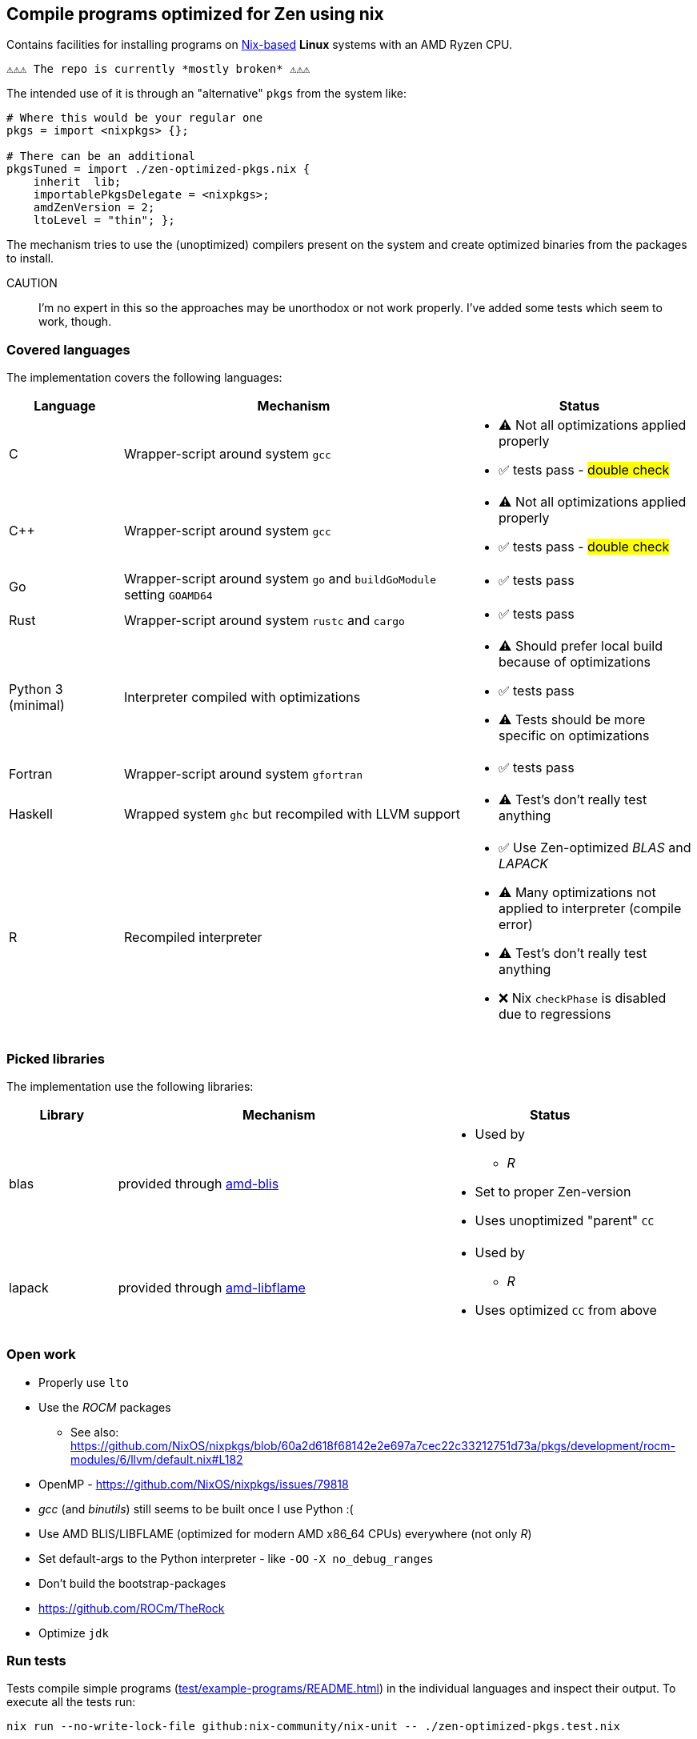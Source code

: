 == Compile programs optimized for Zen using nix

Contains facilities for installing programs on https://nixos.org/[Nix-based] *Linux* systems with an AMD Ryzen CPU.

----
⚠⚠⚠ The repo is currently *mostly broken* ⚠⚠⚠
----

The intended use of it is through an "alternative" `pkgs` from the system like:

[source,nix]
----
# Where this would be your regular one
pkgs = import <nixpkgs> {};

# There can be an additional
pkgsTuned = import ./zen-optimized-pkgs.nix {
    inherit  lib;
    importablePkgsDelegate = <nixpkgs>;
    amdZenVersion = 2;
    ltoLevel = "thin"; };
----

The mechanism tries to use the (unoptimized) compilers present on the system and create optimized binaries from the packages to install.

CAUTION:: I'm no expert in this so the approaches may be unorthodox or not work properly.
    I've added some tests which seem to work, though.

=== Covered languages

The implementation covers the following languages:

[cols="1,3,2"]
|===
|Language |Mechanism |Status

| C                     | Wrapper-script around system `gcc`        a|
* [yellow]#⚠# Not all optimizations applied properly
* ✅ tests pass - #double check#
| C++                   | Wrapper-script around system `gcc`        a|
* [yellow]#⚠# Not all optimizations applied properly
* ✅ tests pass - #double check#
| Go                    | Wrapper-script around system `go` and `buildGoModule` setting `GOAMD64`  a|
* ✅ tests pass
| Rust                  | Wrapper-script around system `rustc` and `cargo` a|
* ✅ tests pass
| Python 3 (minimal)    | Interpreter compiled with optimizations   a|
* [yellow]#⚠# Should prefer local build because of optimizations
* ✅ tests pass
* [yellow]#⚠# Tests should be more specific on optimizations
| Fortran               | Wrapper-script around system `gfortran`   a|
* ✅ tests pass
| Haskell               | Wrapped system `ghc` but recompiled with LLVM support a|
* [yellow]#⚠# Test's don't really test anything
| R                     | Recompiled interpreter                    a|
* ✅ Use Zen-optimized _BLAS_ and _LAPACK_
* [yellow]#⚠# Many optimizations not applied to interpreter (compile error)
* [yellow]#⚠# Test's don't really test anything
* ❌ Nix `checkPhase` is disabled due to regressions
|===

=== Picked libraries

The implementation use the following libraries:

[cols="1,3,2"]
|===
|Library |Mechanism |Status

| blas                  | provided through https://github.com/NixOS/nixpkgs/blob/nixos-25.05/pkgs/by-name/am/amd-blis/package.nix[amd-blis]                   a|
* Used by
** _R_
* Set to proper Zen-version
* Uses unoptimized "parent" `CC`
| lapack                | provided through https://github.com/NixOS/nixpkgs/blob/nixos-25.05/pkgs/by-name/am/amd-libflame/package.nix[amd-libflame]           a|
* Used by
** _R_
* Uses optimized `CC` from above
|===

=== Open work

* Properly use `lto`
* Use the _ROCM_ packages
** See also: https://github.com/NixOS/nixpkgs/blob/60a2d618f68142e2e697a7cec22c33212751d73a/pkgs/development/rocm-modules/6/llvm/default.nix#L182
* OpenMP - https://github.com/NixOS/nixpkgs/issues/79818
* _gcc_ (and _binutils_) still seems to be built once I use Python :(
* Use AMD BLIS/LIBFLAME (optimized for modern AMD x86_64 CPUs) everywhere (not only _R_)
* Set default-args to the Python interpreter - like `-OO` `-X no_debug_ranges`
* Don't build the bootstrap-packages
* https://github.com/ROCm/TheRock
* Optimize `jdk`

=== Run tests

Tests compile simple programs (xref:test/example-programs/README.adoc[]) in the individual languages and inspect their output.
To execute all the tests run:

[source,shell]
----
nix run --no-write-lock-file github:nix-community/nix-unit -- ./zen-optimized-pkgs.test.nix
----